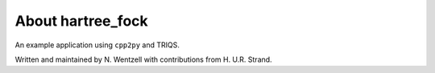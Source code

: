 .. _about:

About hartree_fock
***************

An example application using ``cpp2py`` and TRIQS.

Written and maintained by N. Wentzell with contributions from H. U.R. Strand.
